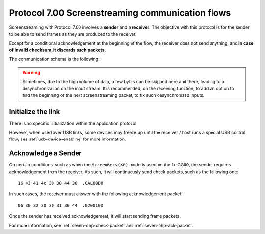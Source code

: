 Protocol 7.00 Screenstreaming communication flows
=================================================

Screenstreaming with Protocol 7.00 involves a **sender** and a **receiver**.
The objective with this protocol is for the sender to be able to
send frames as they are produced to the receiver.

Except for a conditional acknowledgement at the beginning of the flow,
the receiver does not send anything, and **in case of invalid checksum,
it discards such packets**.

The communication schema is the following:

.. mermaid::

    sequenceDiagram
        Participant sender as Sender<br />(Calculator)
        Participant receiver as Receiver<br />(PC, ...)

        Note over sender,receiver: Initialize the link

        alt Sender requires acknowledgement from the Receiver
            sender->>receiver: Check packet
            receiver->>sender: Acknowledgement packet
        end

        loop Screenstreaming is active
            sender->>receiver: Frame packet
        end

.. warning::

    Sometimes, due to the high volume of data, a few bytes can be skipped
    here and there, leading to a desynchronization on the input stream.
    It is recommended, on the receiving function, to add an option to
    find the beginning of the next screenstreaming packet, to fix such
    desynchronized inputs.

.. _seven-ohp-init:

Initialize the link
-------------------

There is no specific initialization within the application protocol.

However, when used over USB links, some devices may freeze up until the
receiver / host runs a special USB control flow; see :ref:`usb-device-enabling`
for more information.

.. _seven-ohp-acknowledge:

Acknowledge a Sender
--------------------

On certain conditions, such as when the ``ScreenRecv(XP)`` mode is used on
the fx-CG50, the sender requires acknowledgement from the receiver.
As such, it will continuously send check packets, such as the following one::

    16 43 41 4c 30 30 44 30  .CAL00D0

In such cases, the receiver must answer with the following acknowledgement
packet::

    06 30 32 30 30 31 30 44  .020010D

Once the sender has received acknowledgement, it will start sending
frame packets.

For more information, see :ref:`seven-ohp-check-packet` and
:ref:`seven-ohp-ack-packet`.
